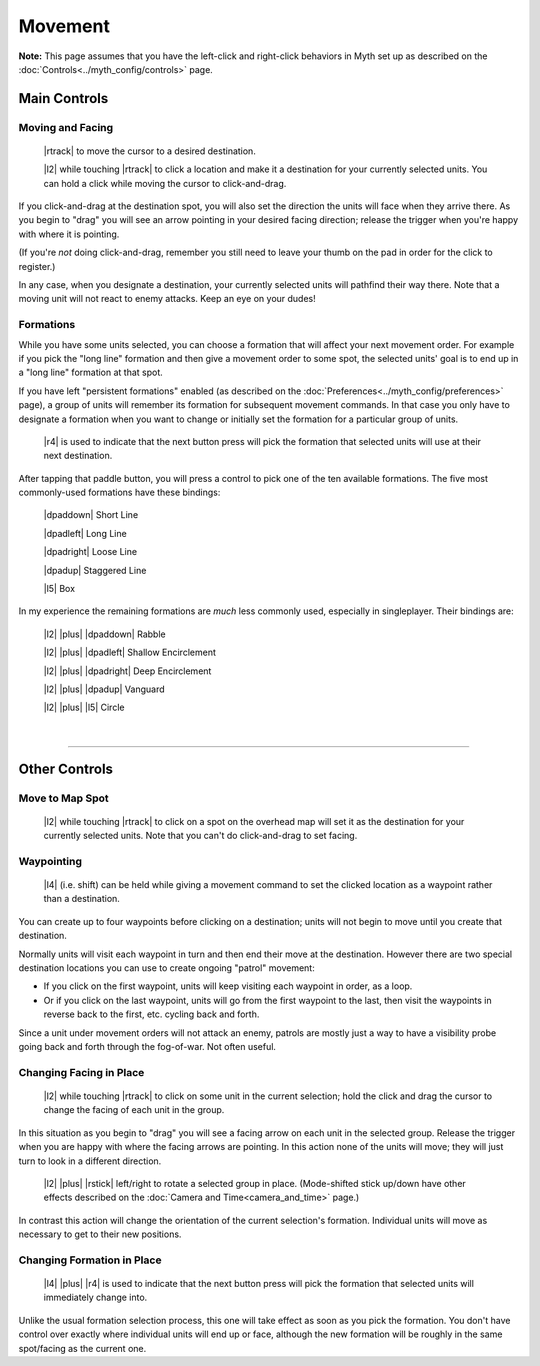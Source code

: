 Movement
========

**Note:** This page assumes that you have the left-click and right-click behaviors in Myth set up as described on the :doc:`Controls<../myth_config/controls>` page.

Main Controls
-------------

Moving and Facing
~~~~~~~~~~~~~~~~~

  |rtrack| to move the cursor to a desired destination.

  |l2| while touching |rtrack| to click a location and make it a destination for your currently selected units. You can hold a click while moving the cursor to click-and-drag.

If you click-and-drag at the destination spot, you will also set the direction the units will face when they arrive there. As you begin to "drag" you will see an arrow pointing in your desired facing direction; release the trigger when you're happy with where it is pointing.

(If you're *not* doing click-and-drag, remember you still need to leave your thumb on the pad in order for the click to register.)

In any case, when you designate a destination, your currently selected units will pathfind their way there. Note that a moving unit will not react to enemy attacks. Keep an eye on your dudes!

Formations
~~~~~~~~~~

While you have some units selected, you can choose a formation that will affect your next movement order. For example if you pick the "long line" formation and then give a movement order to some spot, the selected units' goal is to end up in a "long line" formation at that spot.

If you have left "persistent formations" enabled (as described on the :doc:`Preferences<../myth_config/preferences>` page), a group of units will remember its formation for subsequent movement commands. In that case you only have to designate a formation when you want to change or initially set the formation for a particular group of units.

  |r4| is used to indicate that the next button press will pick the formation that selected units will use at their next destination.

After tapping that paddle button, you will press a control to pick one of the ten available formations. The five most commonly-used formations have these bindings:

  |dpaddown| Short Line

  |dpadleft| Long Line

  |dpadright| Loose Line

  |dpadup| Staggered Line

  |l5| Box

In my experience the remaining formations are *much* less commonly used, especially in singleplayer. Their bindings are:

  |l2| |plus| |dpaddown| Rabble

  |l2| |plus| |dpadleft| Shallow Encirclement

  |l2| |plus| |dpadright| Deep Encirclement

  |l2| |plus| |dpadup| Vanguard

  |l2| |plus| |l5| Circle

|

--------------

Other Controls
--------------

Move to Map Spot
~~~~~~~~~~~~~~~~

  |l2| while touching |rtrack| to click on a spot on the overhead map will set it as the destination for your currently selected units. Note that you can't do click-and-drag to set facing.

Waypointing
~~~~~~~~~~~

  |l4| (i.e. shift) can be held while giving a movement command to set the clicked location as a waypoint rather than a destination.

You can create up to four waypoints before clicking on a destination; units will not begin to move until you create that destination.

Normally units will visit each waypoint in turn and then end their move at the destination. However there are two special destination locations you can use to create ongoing "patrol" movement:

* If you click on the first waypoint, units will keep visiting each waypoint in order, as a loop.
* Or if you click on the last waypoint, units will go from the first waypoint to the last, then visit the waypoints in reverse back to the first, etc. cycling back and forth.

Since a unit under movement orders will not attack an enemy, patrols are mostly just a way to have a visibility probe going back and forth through the fog-of-war. Not often useful.

Changing Facing in Place
~~~~~~~~~~~~~~~~~~~~~~~~

  |l2| while touching |rtrack| to click on some unit in the current selection; hold the click and drag the cursor to change the facing of each unit in the group.

In this situation as you begin to "drag" you will see a facing arrow on each unit in the selected group. Release the trigger when you are happy with where the facing arrows are pointing. In this action none of the units will move; they will just turn to look in a different direction.

  |l2| |plus| |rstick| left/right to rotate a selected group in place. (Mode-shifted stick up/down have other effects described on the :doc:`Camera and Time<camera_and_time>` page.)

In contrast this action will change the orientation of the current selection's formation. Individual units will move as necessary to get to their new positions.

Changing Formation in Place
~~~~~~~~~~~~~~~~~~~~~~~~~~~

  |l4| |plus| |r4| is used to indicate that the next button press will pick the formation that selected units will immediately change into.

Unlike the usual formation selection process, this one will take effect as soon as you pick the formation. You don't have control over exactly where individual units will end up or face, although the new formation will be roughly in the same spot/facing as the current one.